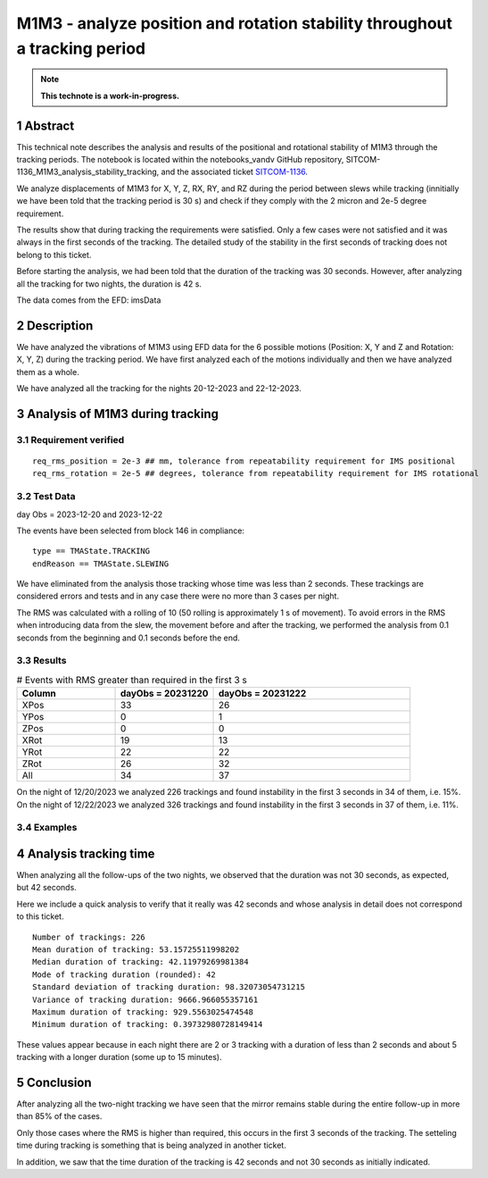 ###########################################################################
M1M3 - analyze position and rotation stability throughout a tracking period
###########################################################################
.. sectnum::

.. note::

   **This technote is a work-in-progress.**


Abstract
========
This technical note describes the analysis and results of the positional and rotational stability of M1M3 through the tracking periods. The notebook is located within the notebooks_vandv GitHub repository, SITCOM-1136_M1M3_analysis_stability_tracking, and the associated ticket `SITCOM-1136 <https://jira.lsstcorp.org/browse/SITCOM-1136>`_.

We analyze displacements of M1M3 for X, Y, Z, RX, RY, and RZ during the period between slews while tracking (innitially we have been told that the tracking period is 30 s) and check if they comply with the 2 micron and 2e-5 degree requirement.

The results show that during tracking the requirements were satisfied. Only a few cases were not satisfied and it was always in the first seconds of the tracking. The detailed study of the stability in the first seconds of tracking does not belong to this ticket.

Before starting the analysis, we had been told that the duration of the tracking was 30 seconds. However, after analyzing all the tracking for two nights, the duration is 42 s. 

The data comes from the EFD: imsData

Description
==================
We have analyzed the vibrations of M1M3 using EFD data for the 6 possible motions (Position: X, Y and Z and Rotation: X, Y, Z) during the tracking period. 
We have first analyzed each of the motions individually and then we have analyzed them as a whole.

We have analyzed all the tracking for the nights 20-12-2023 and 22-12-2023.

Analysis of M1M3 during tracking
================================

Requirement verified
---------------------
::

   req_rms_position = 2e-3 ## mm, tolerance from repeatability requirement for IMS positional
   req_rms_rotation = 2e-5 ## degrees, tolerance from repeatability requirement for IMS rotational

::

Test Data
---------
day Obs = 2023-12-20 and 2023-12-22

The events have been selected from block 146 in compliance:

::

   type == TMAState.TRACKING
   endReason == TMAState.SLEWING

::

We have eliminated from the analysis those tracking whose time was less than 2 seconds. These trackings are considered errors and tests and in any case there were no more than 3 cases per night.

The RMS was calculated with a rolling of 10 (50 rolling is approximately 1 s of movement). To avoid errors in the RMS when introducing data from the slew, the movement before and after the tracking, we performed the analysis from 0.1 seconds from the beginning and 0.1 seconds before the end.


Results
---------

.. list-table:: # Events with RMS greater than required in the first 3 s
   :widths: 25 25 50
   :header-rows: 1

   * - Column
     - dayObs = 20231220
     - dayObs = 20231222
   * - XPos
     - 33
     - 26
   * - YPos
     - 0
     - 1
   * - ZPos
     - 0
     - 0
   * - XRot
     - 19
     - 13
   * - YRot
     - 22
     - 22
   * - ZRot
     - 26
     - 32
   * - All
     - 34
     - 37

On the night of 12/20/2023 we analyzed 226 trackings and found instability in the first 3 seconds in 34 of them, i.e. 15%.
On the night of 12/22/2023 we analyzed 326 trackings and found instability in the first 3 seconds in 37 of them, i.e. 11%.

Examples
------------------
.. figure:: /_static/xPos.png
   :name: fig-xPos

.. figure:: /_static/xRot.png
   :name: fig-xRot

.. figure:: /_static/yRot.png
   :name: fig-yRot

.. figure:: /_static/zRot.png
   :name: fig-zRot


Analysis tracking time
=========================
When analyzing all the follow-ups of the two nights, we observed that the duration was not 30 seconds, as expected, but 42 seconds.

Here we include a quick analysis to verify that it really was 42 seconds and whose analysis in detail does not correspond to this ticket.

::

   Number of trackings: 226
   Mean duration of tracking: 53.15725511998202
   Median duration of tracking: 42.11979269981384
   Mode of tracking duration (rounded): 42
   Standard deviation of tracking duration: 98.32073054731215
   Variance of tracking duration: 9666.966055357161
   Maximum duration of tracking: 929.5563025474548
   Minimum duration of tracking: 0.39732980728149414

::

These values appear because in each night there are 2 or 3 tracking with a duration of less than 2 seconds and about 5 tracking with a longer duration (some up to 15 minutes).

Conclusion
=============

After analyzing all the two-night tracking we have seen that the mirror remains stable during the entire follow-up in more than 85% of the cases. 

Only those cases where the RMS is higher than required, this occurs in the first 3 seconds of the tracking. The setteling time during tracking is something that is being analyzed in another ticket.

In addition, we saw that the time duration of the tracking is 42 seconds and not 30 seconds as initially indicated.
